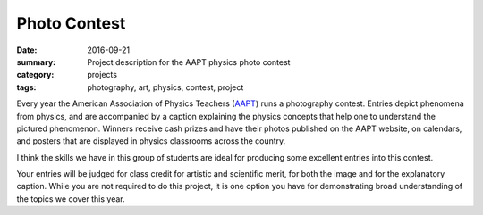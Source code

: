 Photo Contest  
#############

:date: 2016-09-21
:summary: Project description for the AAPT physics photo contest
:category: projects
:tags: photography, art, physics, contest, project


Every year the American Association of Physics Teachers (`AAPT <http://www.aapt.org/Programs/contests/photocontest.cfm>`_) runs a photography contest.  Entries depict phenomena from physics, and are accompanied by a caption explaining the physics concepts that help one to understand the pictured phenomenon.  Winners receive cash prizes and have their photos published on the AAPT website, on calendars, and posters that are displayed in physics classrooms across the country.

I think the skills we have in this group of students are ideal for producing some excellent entries into this contest.

Your entries will be judged for class credit for artistic and scientific merit, for both the image and for the explanatory caption.  While you are not required to do this project, it is one option you have for demonstrating broad understanding of the topics we cover this year.


